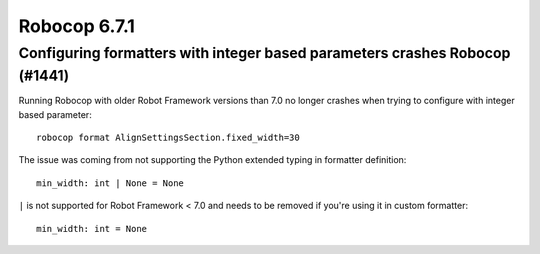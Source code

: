 =============
Robocop 6.7.1
=============

Configuring formatters with integer based parameters crashes Robocop (#1441)
----------------------------------------------------------------------------

Running Robocop with older Robot Framework versions than 7.0 no longer crashes when trying to configure with
integer based parameter::

    robocop format AlignSettingsSection.fixed_width=30

The issue was coming from not supporting the Python extended typing in formatter definition::

    min_width: int | None = None

``|`` is not supported for Robot Framework < 7.0 and needs to be removed if you're using it in custom formatter::

    min_width: int = None
